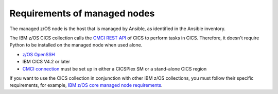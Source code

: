 .. ...........................................................................
.. © Copyright IBM Corporation 2020                                          .
.. ...........................................................................

Requirements of managed nodes
=============================

The managed z/OS node is the host that is managed by Ansible, as identified in the Ansible inventory.

The IBM z/OS CICS collection calls the `CMCI REST API`_ of CICS to perform tasks in CICS. Therefore, it doesn't require Python to be installed on the managed node when used alone.

* `z/OS OpenSSH`_
* IBM CICS V4.2 or later
* `CMCI connection`_ must be set up in either a CICSPlex SM or a stand-alone CICS region

If you want to use the CICS collection in conjunction with other IBM z/OS collections, you must follow their specific requirements, for example, `IBM z/OS core managed node requirements`_.

.. _z/OS OpenSSH:
   https://www.ibm.com/support/knowledgecenter/SSLTBW_2.2.0/com.ibm.zos.v2r2.e0za100/ch1openssh.htm

.. _CMCI connection:
   https://www.ibm.com/support/knowledgecenter/SSGMCP_5.6.0/configuring/cmci/clientapi_setup.html

.. _CMCI REST API:
   https://www.ibm.com/support/knowledgecenter/SSGMCP_5.6.0/fundamentals/cpsm/cpsm-cmci-restfulapi-overview.html

.. _IBM z/OS core managed node requirements:
   https://ibm.github.io/z_ansible_collections_doc/ibm_zos_core/docs/source/requirements_managed.html
